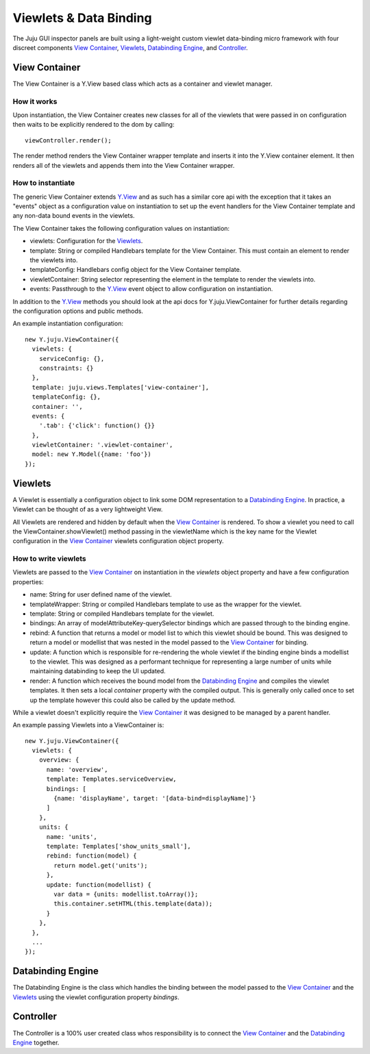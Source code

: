 =======================
Viewlets & Data Binding
=======================

The Juju GUI inspector panels are built using a light-weight custom viewlet
data-binding micro framework with four discreet components `View Container`_,
`Viewlets`_, `Databinding Engine`_, and `Controller`_.

View Container
==============

The View Container is a Y.View based class which acts as a container and viewlet
manager.

How it works
------------

Upon instantiation, the View Container creates new classes for all of the
viewlets that were passed in on configuration then waits to be explicitly
rendered to the dom by calling::

  viewController.render();

The render method renders the View Container wrapper template and inserts it
into the Y.View container element. It then renders all of the viewlets and
appends them into the View Container wrapper.


How to instantiate
------------------

The generic View Container extends Y.View_ and as such has a similar core api
with the exception that it takes an "events" object as a configuration value on
instantiation to set up the event handlers for the View Container template and
any non-data bound events in the viewlets.

The View Container takes the following configuration values on instantiation:

- viewlets: Configuration for the `Viewlets`_.
- template: String or compiled Handlebars template for the View Container. This
  must contain an element to render the viewlets into.
- templateConfig: Handlebars config object for the View Container template.
- viewletContainer: String selector representing the element in the template to
  render the viewlets into.
- events: Passthrough to the Y.View_ event object to allow configuration on
  instantiation.

In addition to the Y.View_ methods you should look at the api docs for
Y.juju.ViewContainer for further details regarding the configuration options and
public methods.

.. _Y.View: http://yuilibrary.com/yui/docs/api/classes/View.html

An example instantiation configuration::

  new Y.juju.ViewContainer({
    viewlets: {
      serviceConfig: {},
      constraints: {}
    },
    template: juju.views.Templates['view-container'],
    templateConfig: {},
    container: '',
    events: {
      '.tab': {'click': function() {}}
    },
    viewletContainer: '.viewlet-container',
    model: new Y.Model({name: 'foo'})
  });

Viewlets
=========

A Viewlet is essentially a configuration object to link some DOM representation
to a `Databinding Engine`_. In practice, a Viewlet can be thought of as a very lightweight View.

All Viewlets are rendered and hidden by default when the `View Container`_ is
rendered. To show a viewlet you need to call the ViewContainer.showViewlet()
method passing in the viewletName which is the key name for the Viewlet
configuration in the `View Container`_ viewlets configuration object property.

How to write viewlets
---------------------

Viewlets are passed to the `View Container`_ on instantiation
in the `viewlets` object property and have a few configuration properties:

- name: String for user defined name of the viewlet.
- templateWrapper: String or compiled Handlebars template to use as the wrapper
  for the viewlet.
- template: String or compiled Handlebars template for the viewlet.
- bindings: An array of modelAttributeKey-querySelector bindings which are
  passed through to the binding engine.
- rebind: A function that returns a model or model list to which this viewlet
  should be bound. This was designed to return a  model or modellist that was
  nested in the model passed to the `View Container`_ for binding.
- update: A function which is responsible for re-rendering the whole viewlet if
  the binding engine binds a modellist to the viewlet. This was designed as a
  performant technique for representing a large number of units while
  maintaining databinding to keep the UI updated.
- render: A function which receives the bound model from the
  `Databinding Engine`_ and compiles the viewlet templates. It then sets a local
  `container` property with the compiled output. This is generally only called
  once to set up the template however this could also be called by the update
  method.

While a viewlet doesn't explicitly require the `View Container`_ it was designed
to be managed by a parent handler.

An example passing Viewlets into a ViewContainer is::

  new Y.juju.ViewContainer({
    viewlets: {
      overview: {
        name: 'overview',
        template: Templates.serviceOverview,
        bindings: [
          {name: 'displayName', target: '[data-bind=displayName]'}
        ]
      },
      units: {
        name: 'units',
        template: Templates['show_units_small'],
        rebind: function(model) {
          return model.get('units');
        },
        update: function(modellist) {
          var data = {units: modellist.toArray()};
          this.container.setHTML(this.template(data));
        }
      },
    },
    ...
  });

Databinding Engine
==================

The Databinding Engine is the class which handles the binding between the model
passed to the `View Container`_ and the `Viewlets`_ using the viewlet
configuration property `bindings`.


Controller
==========

The Controller is a 100% user created class whos responsibility is to connect
the `View Container`_ and the `Databinding Engine`_ together.
